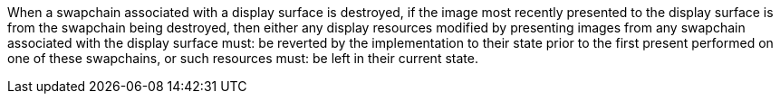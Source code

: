 // Copyright 2018-2025 The Khronos Group Inc.
//
// SPDX-License-Identifier: CC-BY-4.0

When a swapchain associated with a display surface is destroyed, if the
image most recently presented to the display surface is from the swapchain
being destroyed, then either any display resources modified by presenting
images from any swapchain associated with the display surface must: be
reverted by the implementation to their state prior to the first present
performed on one of these swapchains, or such resources must: be left in
their current state.
